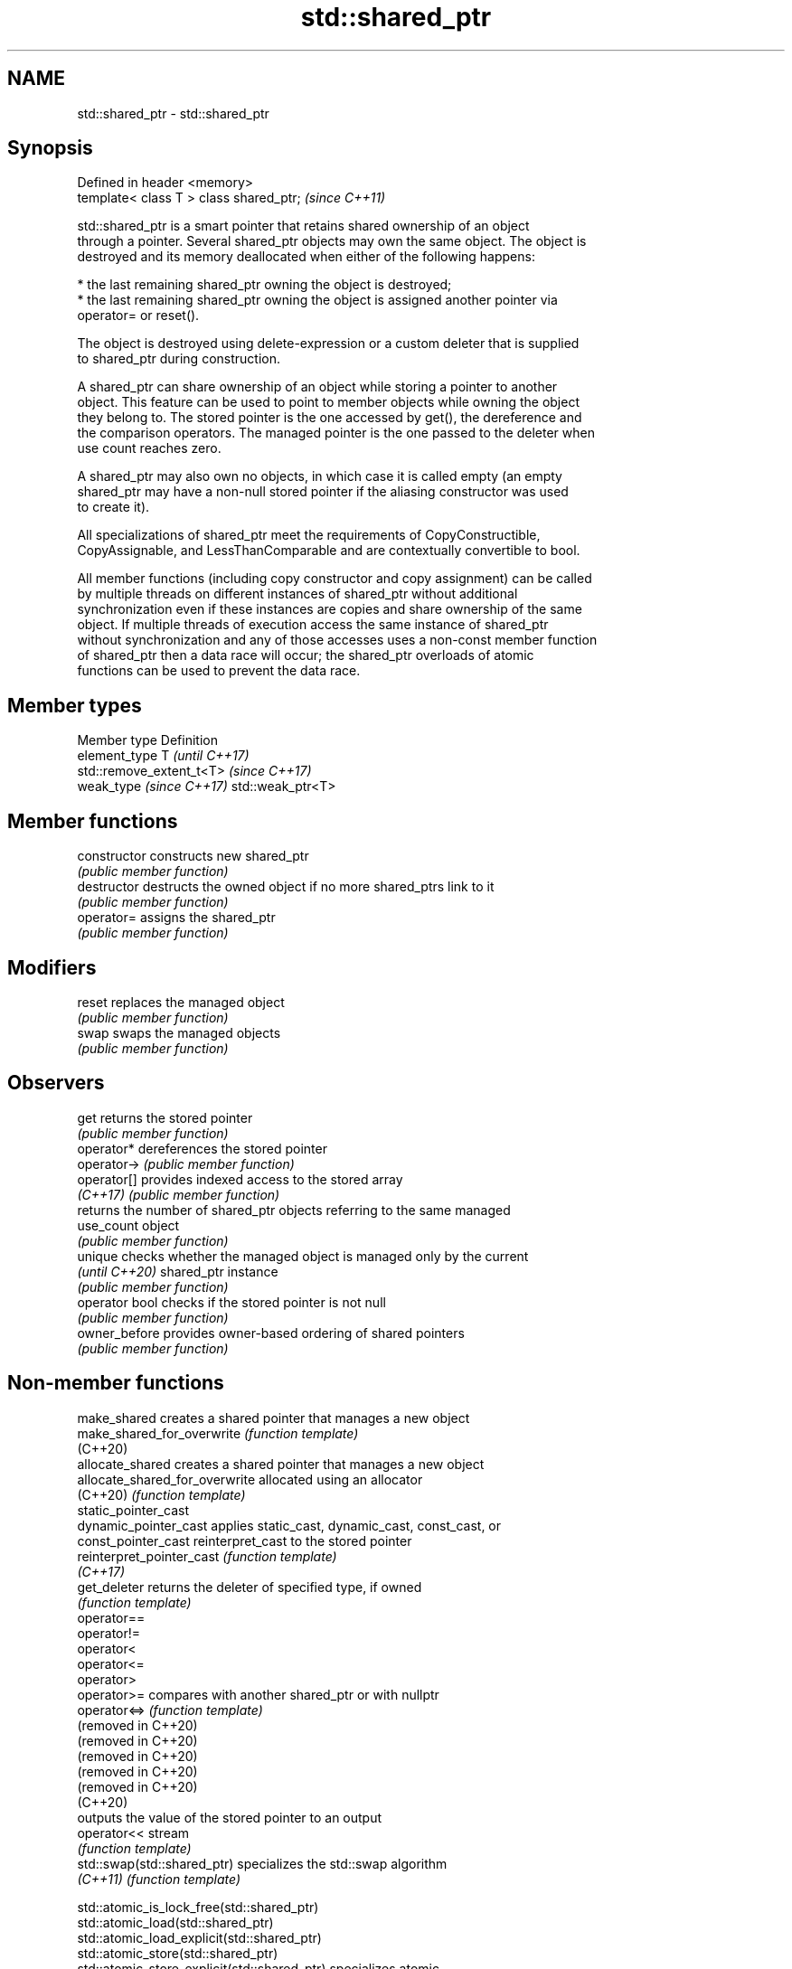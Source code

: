 .TH std::shared_ptr 3 "2022.03.29" "http://cppreference.com" "C++ Standard Libary"
.SH NAME
std::shared_ptr \- std::shared_ptr

.SH Synopsis
   Defined in header <memory>
   template< class T > class shared_ptr;  \fI(since C++11)\fP

   std::shared_ptr is a smart pointer that retains shared ownership of an object
   through a pointer. Several shared_ptr objects may own the same object. The object is
   destroyed and its memory deallocated when either of the following happens:

     * the last remaining shared_ptr owning the object is destroyed;
     * the last remaining shared_ptr owning the object is assigned another pointer via
       operator= or reset().

   The object is destroyed using delete-expression or a custom deleter that is supplied
   to shared_ptr during construction.

   A shared_ptr can share ownership of an object while storing a pointer to another
   object. This feature can be used to point to member objects while owning the object
   they belong to. The stored pointer is the one accessed by get(), the dereference and
   the comparison operators. The managed pointer is the one passed to the deleter when
   use count reaches zero.

   A shared_ptr may also own no objects, in which case it is called empty (an empty
   shared_ptr may have a non-null stored pointer if the aliasing constructor was used
   to create it).

   All specializations of shared_ptr meet the requirements of CopyConstructible,
   CopyAssignable, and LessThanComparable and are contextually convertible to bool.

   All member functions (including copy constructor and copy assignment) can be called
   by multiple threads on different instances of shared_ptr without additional
   synchronization even if these instances are copies and share ownership of the same
   object. If multiple threads of execution access the same instance of shared_ptr
   without synchronization and any of those accesses uses a non-const member function
   of shared_ptr then a data race will occur; the shared_ptr overloads of atomic
   functions can be used to prevent the data race.

.SH Member types

   Member type             Definition
   element_type            T                       \fI(until C++17)\fP
                           std::remove_extent_t<T> \fI(since C++17)\fP
   weak_type \fI(since C++17)\fP std::weak_ptr<T>

.SH Member functions

   constructor   constructs new shared_ptr
                 \fI(public member function)\fP
   destructor    destructs the owned object if no more shared_ptrs link to it
                 \fI(public member function)\fP
   operator=     assigns the shared_ptr
                 \fI(public member function)\fP
.SH Modifiers
   reset         replaces the managed object
                 \fI(public member function)\fP
   swap          swaps the managed objects
                 \fI(public member function)\fP
.SH Observers
   get           returns the stored pointer
                 \fI(public member function)\fP
   operator*     dereferences the stored pointer
   operator->    \fI(public member function)\fP
   operator[]    provides indexed access to the stored array
   \fI(C++17)\fP       \fI(public member function)\fP
                 returns the number of shared_ptr objects referring to the same managed
   use_count     object
                 \fI(public member function)\fP
   unique        checks whether the managed object is managed only by the current
   \fI(until C++20)\fP shared_ptr instance
                 \fI(public member function)\fP
   operator bool checks if the stored pointer is not null
                 \fI(public member function)\fP
   owner_before  provides owner-based ordering of shared pointers
                 \fI(public member function)\fP

.SH Non-member functions

   make_shared                   creates a shared pointer that manages a new object
   make_shared_for_overwrite     \fI(function template)\fP
   (C++20)
   allocate_shared               creates a shared pointer that manages a new object
   allocate_shared_for_overwrite allocated using an allocator
   (C++20)                       \fI(function template)\fP
   static_pointer_cast
   dynamic_pointer_cast          applies static_cast, dynamic_cast, const_cast, or
   const_pointer_cast            reinterpret_cast to the stored pointer
   reinterpret_pointer_cast      \fI(function template)\fP
   \fI(C++17)\fP
   get_deleter                   returns the deleter of specified type, if owned
                                 \fI(function template)\fP
   operator==
   operator!=
   operator<
   operator<=
   operator>
   operator>=                    compares with another shared_ptr or with nullptr
   operator<=>                   \fI(function template)\fP
   (removed in C++20)
   (removed in C++20)
   (removed in C++20)
   (removed in C++20)
   (removed in C++20)
   (C++20)
                                 outputs the value of the stored pointer to an output
   operator<<                    stream
                                 \fI(function template)\fP
   std::swap(std::shared_ptr)    specializes the std::swap algorithm
   \fI(C++11)\fP                       \fI(function template)\fP

   std::atomic_is_lock_free(std::shared_ptr)
   std::atomic_load(std::shared_ptr)
   std::atomic_load_explicit(std::shared_ptr)
   std::atomic_store(std::shared_ptr)
   std::atomic_store_explicit(std::shared_ptr)                   specializes atomic
   std::atomic_exchange(std::shared_ptr)                         operations for
   std::atomic_exchange_explicit(std::shared_ptr)                std::shared_ptr
   std::atomic_compare_exchange_weak(std::shared_ptr)            \fI(function template)\fP
   std::atomic_compare_exchange_strong(std::shared_ptr)
   std::atomic_compare_exchange_weak_explicit(std::shared_ptr)
   std::atomic_compare_exchange_strong_explicit(std::shared_ptr)
   (deprecated in C++20)

.SH Helper classes

   std::atomic<std::shared_ptr> atomic shared pointer
   (C++20)                      \fI(class template specialization)\fP
   std::hash<std::shared_ptr>   hash support for std::shared_ptr
   \fI(C++11)\fP                      \fI(class template specialization)\fP

  Deduction guides\fI(since C++17)\fP

.SH Notes

   The ownership of an object can only be shared with another shared_ptr by copy
   constructing or copy assigning its value to another shared_ptr. Constructing a new
   shared_ptr using the raw underlying pointer owned by another shared_ptr leads to
   undefined behavior.

   std::shared_ptr may be used with an incomplete type T. However, the constructor from
   a raw pointer (template<class Y> shared_ptr(Y*)) and the template<class Y> void
   reset(Y*) member function may only be called with a pointer to a complete type (note
   that std::unique_ptr may be constructed from a raw pointer to an incomplete type).

   The T in std::shared_ptr<T> may be a function type: in this case it manages a
   pointer to function, rather than an object pointer. This is sometimes used to keep a
   dynamic library or a plugin loaded as long as any of its functions are referenced:

 void del(void(*)()) {}
 void fun() {}
 int main(){
   std::shared_ptr<void()> ee(fun, del);
   (*ee)();
 }

.SH Implementation notes

   In a typical implementation, shared_ptr holds only two pointers:

     * the stored pointer (one returned by get());
     * a pointer to control block.

   The control block is a dynamically-allocated object that holds:

     * either a pointer to the managed object or the managed object itself;
     * the deleter (type-erased);
     * the allocator (type-erased);
     * the number of shared_ptrs that own the managed object;
     * the number of weak_ptrs that refer to the managed object.

   When shared_ptr is created by calling std::make_shared or std::allocate_shared, the
   memory for both the control block and the managed object is created with a single
   allocation. The managed object is constructed in-place in a data member of the
   control block. When shared_ptr is created via one of the shared_ptr constructors,
   the managed object and the control block must be allocated separately. In this case,
   the control block stores a pointer to the managed object.

   The pointer held by the shared_ptr directly is the one returned by get(), while the
   pointer/object held by the control block is the one that will be deleted when the
   number of shared owners reaches zero. These pointers are not necessarily equal.

   The destructor of shared_ptr decrements the number of shared owners of the control
   block. If that counter reaches zero, the control block calls the destructor of the
   managed object. The control block does not deallocate itself until the std::weak_ptr
   counter reaches zero as well.

   In existing implementations, the number of weak pointers is incremented ([1], [2])
   if there is a shared pointer to the same control block.

   To satisfy thread safety requirements, the reference counters are typically
   incremented using an equivalent of std::atomic::fetch_add with
   std::memory_order_relaxed (decrementing requires stronger ordering to safely destroy
   the control block).

.SH Example


// Run this code

 #include <iostream>
 #include <memory>
 #include <thread>
 #include <chrono>
 #include <mutex>

 struct Base
 {
     Base() { std::cout << "  Base::Base()\\n"; }
     // Note: non-virtual destructor is OK here
     ~Base() { std::cout << "  Base::~Base()\\n"; }
 };

 struct Derived: public Base
 {
     Derived() { std::cout << "  Derived::Derived()\\n"; }
     ~Derived() { std::cout << "  Derived::~Derived()\\n"; }
 };

 void thr(std::shared_ptr<Base> p)
 {
     std::this_thread::sleep_for(std::chrono::seconds(1));
     std::shared_ptr<Base> lp = p; // thread-safe, even though the
                                   // shared use_count is incremented
     {
         static std::mutex io_mutex;
         std::lock_guard<std::mutex> lk(io_mutex);
         std::cout << "local pointer in a thread:\\n"
                   << "  lp.get() = " << lp.get()
                   << ", lp.use_count() = " << lp.use_count() << '\\n';
     }
 }

 int main()
 {
     std::shared_ptr<Base> p = std::make_shared<Derived>();

     std::cout << "Created a shared Derived (as a pointer to Base)\\n"
               << "  p.get() = " << p.get()
               << ", p.use_count() = " << p.use_count() << '\\n';
     std::thread t1(thr, p), t2(thr, p), t3(thr, p);
     p.reset(); // release ownership from main
     std::cout << "Shared ownership between 3 threads and released\\n"
               << "ownership from main:\\n"
               << "  p.get() = " << p.get()
               << ", p.use_count() = " << p.use_count() << '\\n';
     t1.join(); t2.join(); t3.join();
     std::cout << "All threads completed, the last one deleted Derived\\n";
 }

.SH Possible output:

 Base::Base()
   Derived::Derived()
 Created a shared Derived (as a pointer to Base)
   p.get() = 0x2299b30, p.use_count() = 1
 Shared ownership between 3 threads and released
 ownership from main:
   p.get() = 0, p.use_count() = 0
 local pointer in a thread:
   lp.get() = 0x2299b30, lp.use_count() = 5
 local pointer in a thread:
   lp.get() = 0x2299b30, lp.use_count() = 3
 local pointer in a thread:
   lp.get() = 0x2299b30, lp.use_count() = 2
   Derived::~Derived()
   Base::~Base()
 All threads completed, the last one deleted Derived

.SH See also

   unique_ptr smart pointer with unique object ownership semantics
   \fI(C++11)\fP    \fI(class template)\fP
   weak_ptr   weak reference to an object managed by std::shared_ptr
   \fI(C++11)\fP    \fI(class template)\fP
